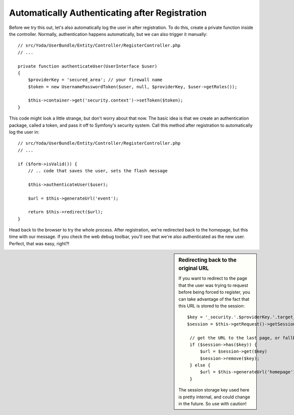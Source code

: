 Automatically Authenticating after Registration
===============================================

Before we try this out, let's also automatically log the user in after registration.
To do this, create a private function inside the controller. Normally, authentication
happens automatically, but we can also trigger it manually::

    // src/Yoda/UserBundle/Entity/Controller/RegisterController.php
    // ...

    private function authenticateUser(UserInterface $user)
    {
        $providerKey = 'secured_area'; // your firewall name
        $token = new UsernamePasswordToken($user, null, $providerKey, $user->getRoles());

        $this->container->get('security.context')->setToken($token);
    }

This code might look a little strange, but don't worry about that now. The
basic idea is that we create an authentication package, called a token, and
pass it off to Symfony's security system. Call this method after registration
to automatically log the user in::

    // src/Yoda/UserBundle/Entity/Controller/RegisterController.php
    // ...

    if ($form->isValid()) {
        // .. code that saves the user, sets the flash message

        $this->authenticateUser($user);

        $url = $this->generateUrl('event');

        return $this->redirect($url);
    }

Head back to the browser to try the whole process. After registration, we're
redirected back to the homepage, but this time with our message. If you check
the web debug toolbar, you'll see that we're also authenticated as the new
user. Perfect, that was easy, right?!

.. sidebar:: Redirecting back to the original URL

    If you want to redirect to the page that the user was trying to request
    before being forced to register, you can take advantage of the fact that
    this URL is stored to the session::

        $key = '_security.'.$providerKey.'.target_path';
        $session = $this->getRequest()->getSession();

         // get the URL to the last page, or fallback to the homepage
         if ($session->has($key)) {
             $url = $session->get($key)
             $session->remove($key);
         } else {
             $url = $this->generateUrl('homepage');
         }

    The session storage key used here is pretty internal, and could change
    in the future. So use with caution!
